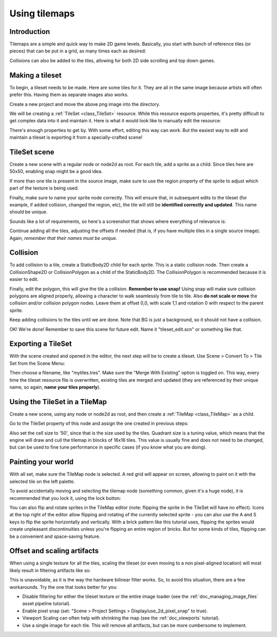.. _doc_using_tilemaps:

Using tilemaps
~~~~~~~~~~~~~~

Introduction
------------

Tilemaps are a simple and quick way to make 2D game levels. Basically,
you start with bunch of reference tiles (or pieces) that can be put in a
grid, as many times each as desired:

.. image:: img/tilemap.png

Collisions can also be added to the tiles, allowing for both 2D side
scrolling and top down games.

Making a tileset
----------------

To begin, a tileset needs to be made. Here are some tiles for it.
They are all in the same image because artists will often prefer this.
Having them as separate images also works.

.. image:: img/tileset.png

Create a new project and move the above png image into the directory.

We will be creating a :ref:`TileSet <class_TileSet>`
resource. While this resource exports properties, it's pretty difficult
to get complex data into it and maintain it. Here is what it would look like to
manually edit the resource:

.. image:: img/tileset_edit_resource.png

There's enough properties to get by. With some effort, editing this
way can work. But the easiest way to edit and maintain a tileset is exporting
it from a specially-crafted scene!

TileSet scene
-------------

Create a new scene with a regular node or node2d as root. For each tile,
add a sprite as a child. Since tiles here are 50x50, enabling snap might be
a good idea.

If more than one tile is present in the source image, make sure to use
the region property of the sprite to adjust which part of the texture is being
used.

Finally, make sure to name your sprite node correctly. This will ensure
that, in subsequent edits to the tileset (for example, if added
collision, changed the region, etc), the tile will still be **identified
correctly and updated**. This name should be unique.

Sounds like a lot of requirements, so here's a screenshot that shows
where everything of relevance is:

.. image:: img/tile_example.png

Continue adding all the tiles, adjusting the offsets if needed (that is, if you have
multiple tiles in a single source image). Again, *remember that their names must
be unique*.

.. image:: img/tile_example2.png

Collision
---------

To add collision to a tile, create a StaticBody2D child for each sprite.
This is a static collision node. Then create a CollisionShape2D or
CollisionPolygon as a child of the StaticBody2D. The CollisionPolygon is
recommended because it is easier to edit.

.. image:: img/tile_example3.png

Finally, edit the polygon, this will give the tile a collision.
**Remember to use snap!** Using snap will make sure collision polygons
are aligned properly, allowing a character to walk seamlessly from tile
to tile. Also **do not scale or move** the collision and/or collision
polygon nodes. Leave them at offset 0,0, with scale 1,1 and rotation 0
with respect to the parent sprite.

.. image:: img/tile_example4.png

Keep adding collisions to the tiles until we are done. Note that BG is just
a background, so it should not have a collision.

.. image:: img/tile_example5.png

OK! We're done! Remember to save this scene for future edit. Name it
"tileset_edit.scn" or something like that.

Exporting a TileSet
-------------------

With the scene created and opened in the editor, the next step will be to
create a tileset. Use Scene > Convert To > Tile Set from the Scene Menu:

.. image:: img/tileset_export.png

Then choose a filename, like "mytiles.tres". Make sure the "Merge With
Existing" option is toggled on. This way, every time the tileset
resource file is overwritten, existing tiles are merged and updated
(they are referenced by their unique name, so again, **name your tiles
properly**).

.. image:: img/tileset_merge.png

Using the TileSet in a TileMap
------------------------------

Create a new scene, using any node or node2d as root, and then create a
:ref:`TileMap <class_TileMap>` as
a child.

.. image:: img/tilemap_scene.png

Go to the TileSet property of this node and assign the one created in
previous steps:

.. image:: img/tileset_property.png

Also set the cell size to '50', since that is the size used by the
tiles. Quadrant size is a tuning value, which means that the engine will
draw and cull the tilemap in blocks of 16x16 tiles. This value is
usually fine and does not need to be changed, but can be used to fine tune
performance in specific cases (if you know what you are doing).

Painting your world
-------------------

With all set, make sure the TileMap node is selected. A red grid will
appear on screen, allowing to paint on it with the selected tile on the
left palette.

.. image:: img/tile_example6.png

To avoid accidentally moving and selecting the tilemap node (something
common, given it's a huge node), it is recommended that you lock it,
using the lock button:

.. image:: img/tile_lock.png

You can also flip and rotate sprites in the TileMap editor (note:
flipping the sprite in the TileSet will have no effect). Icons at the
top right of the editor allow flipping and rotating of the currently
selected sprite - you can also use the A and S keys to flip the sprite
horizontally and vertically. With a brick pattern like this tutorial uses,
flipping the sprites would create unpleasant discontinuities unless you're
flipping an entire region of bricks. But for some kinds of tiles, flipping
can be a convenient and space-saving feature.

Offset and scaling artifacts
----------------------------

When using a single texture for all the tiles, scaling the tileset (or
even moving to a non pixel-aligned location) will most likely result in
filtering artifacts like so:

.. image:: img/tileset_filter.png

This is unavoidable, as it is the way the hardware bilinear filter
works. So, to avoid this situation, there are a few workarounds. Try the
one that looks better for you:


-  Disable filtering for either the tileset texture or the entire image
   loader (see the :ref:`doc_managing_image_files` asset pipeline tutorial).
-  Enable pixel snap (set: "Scene > Project Settings >
   Display/use_2d_pixel_snap" to true).
-  Viewport Scaling can often help with shrinking the map (see the
   :ref:`doc_viewports` tutorial).
-  Use a single image for each tile. This will remove all artifacts, but
   can be more cumbersome to implement.
